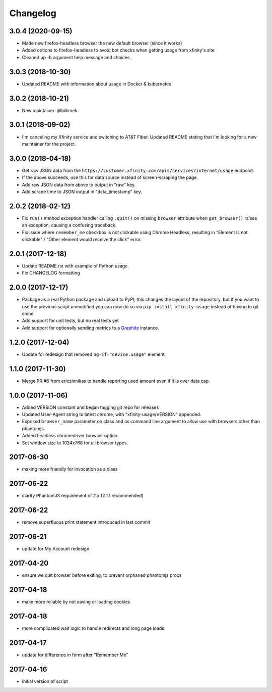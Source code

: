 Changelog
=========

3.0.4 (2020-09-15)
------------------
- Made new firefox-headless browser the new default browser (since it works)
- Added options to firefox-headless to avoid bot checks when getting usage from xfinity's site
- Cleaned up -b argument help message and choices

3.0.3 (2018-10-30)
------------------

- Updated README with information about usage in Docker & kubernetes

3.0.2 (2018-10-21)
------------------

- New maintainer: @billimek

3.0.1 (2018-09-02)
------------------

- I'm canceling my Xfinity service and switching to AT&T Fiber. Updated README stating that I'm looking for a new maintainer for the project.

3.0.0 (2018-04-18)
-----------------

- Get raw JSON data from the ``https://customer.xfinity.com/apis/services/internet/usage`` endpoint.
- If the above succeeds, use this for data source instead of screen-scraping the page.
- Add raw JSON data from above to output in "raw" key.
- Add scrape time to JSON output in "data_timestamp" key.

2.0.2 (2018-02-12)
------------------

- Fix ``run()`` method exception handler calling ``.quit()`` on missing ``browser`` attribute when ``get_browser()`` raises an exception, causing a confusing traceback.
- Fix issue where ``remember_me`` checkbox is not clickable using Chrome Headless, resulting in "Element is not clickable" / "Other element would receive the click" error.

2.0.1 (2017-12-18)
------------------

- Update README.rst with example of Python usage.
- Fix CHANGELOG formatting

2.0.0 (2017-12-17)
------------------

- Package as a real Python package and upload to PyPI; this changes the layout
  of the repository, but if you want to use the previous script unmodified you
  can now do so via ``pip install xfinity-usage`` instead of having to git clone.
- Add support for unit tests, but no real tests yet
- Add support for optionally sending metrics to a `Graphite <https://graphiteapp.org/>`_ instance.

1.2.0 (2017-12-04)
------------------

- Update for redesign that removed ``ng-if="device.usage"`` element.

1.1.0 (2017-11-30)
------------------

- Merge PR #6 from ericzinnikas to handle reporting used amount even if it is over data cap.

1.0.0 (2017-11-06)
------------------

- Added VERSION constant and began tagging git repo for releases
- Updated User-Agent string to latest chrome, with "xfinity-usage/VERSION"
  appended.
- Exposed ``browser_name`` parameter on class and as command line argument to
  allow use with browsers other than phantomjs.
- Added headless chromedriver browser option.
- Set window size to 1024x768 for all browser types.


2017-06-30
----------

- making more friendly for invocation as a class

2017-06-22
----------

- clarify PhantomJS requirement of 2.x (2.1.1 recommended)

2017-06-22
----------

- remove superfluous print statement introduced in last commit

2017-06-21
----------

- update for My Account redesign

2017-04-20
----------

- ensure we quit browser before exiting, to prevent orphaned phantomjs procs

2017-04-18
----------

- make more reliable by not saving or loading cookies

2017-04-18
----------

- more complicated wait logic to handle redirects and long page loads

2017-04-17
----------

- update for difference in form after "Remember Me"

2017-04-16
----------

- initial version of script

